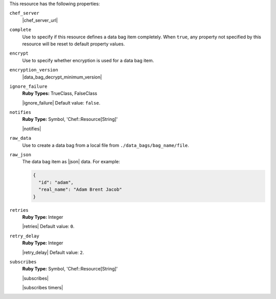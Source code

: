 .. The contents of this file are included in multiple topics.
.. This file should not be changed in a way that hinders its ability to appear in multiple documentation sets.

This resource has the following properties:

``chef_server``
   |chef_server_url|

``complete``
   Use to specify if this resource defines a data bag item completely. When ``true``, any property not specified by this resource will be reset to default property values.

``encrypt``
   Use to specify whether encryption is used for a data bag item.

``encryption_version``
   |data_bag_decrypt_minimum_version|

``ignore_failure``
   **Ruby Types:** TrueClass, FalseClass

   |ignore_failure| Default value: ``false``.

``notifies``
   **Ruby Type:** Symbol, 'Chef::Resource[String]'

   |notifies|

   .. include:: ../../includes_resources_common/includes_resources_common_notifications_syntax_notifies.rst

   .. include:: ../../includes_resources_common/includes_resources_common_notifications_timers.rst

``raw_data``
   Use to create a data bag from a local file from ``./data_bags/bag_name/file``.

``raw_json``
   The data bag item as |json| data. For example:
       
   .. code-block:: javascript
       
      {
        "id": "adam",
        "real_name": "Adam Brent Jacob"
      }

``retries``
   **Ruby Type:** Integer

   |retries| Default value: ``0``.

``retry_delay``
   **Ruby Type:** Integer

   |retry_delay| Default value: ``2``.

``subscribes``
   **Ruby Type:** Symbol, 'Chef::Resource[String]'

   |subscribes|

   .. include:: ../../includes_resources_common/includes_resources_common_notifications_syntax_subscribes.rst

   |subscribes timers|
